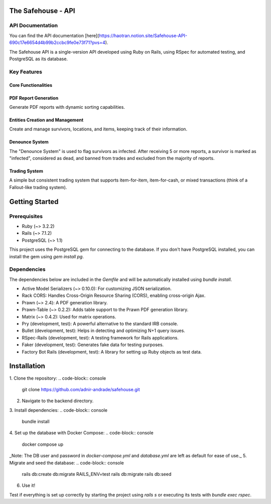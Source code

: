 The Safehouse - API
===================

API Documentation
------------------

You can find the API documentation [here](https://haotran.notion.site/Safehouse-API-690c17e6654d4b99b2ccbc9fe0e73f71?pvs=4).

The Safehouse API is a single-version API developed using Ruby on Rails, using RSpec for automated testing, and PostgreSQL as its database.

Key Features
-----------------

Core Functionalities
~~~~~~~~~~~~~~~~~~~~~

PDF Report Generation
~~~~~~~~~~~~~~~~~~~~~

Generate PDF reports with dynamic sorting capabilities.

Entities Creation and Management
~~~~~~~~~~~~~~~~~~~~~~~~~~~~~~~

Create and manage survivors, locations, and items, keeping track of their information.

Denounce System
~~~~~~~~~~~~~~~~

The "Denounce System" is used to flag survivors as infected. After receiving 5 or more reports, a survivor is marked as "infected", considered as dead, and banned from trades and excluded from the majority of reports.

Trading System
~~~~~~~~~~~~~~~~

A simple but consistent trading system that supports item-for-item, item-for-cash, or mixed transactions (think of a Fallout-like trading system).

Getting Started
================

Prerequisites
----------------

- Ruby (~> 3.2.2)
- Rails (~> 7.1.2)
- PostgreSQL (~> 1.1)

This project uses the PostgreSQL gem for connecting to the database. If you don't have PostgreSQL installed, you can install the gem using `gem install pg`.

Dependencies
----------------

The dependencies below are included in the `Gemfile` and will be automatically installed using `bundle install`.

- Active Model Serializers (~> 0.10.0): For customizing JSON serialization.
- Rack CORS: Handles Cross-Origin Resource Sharing (CORS), enabling cross-origin Ajax.
- Prawn (~> 2.4): A PDF generation library.
- Prawn-Table (~> 0.2.2): Adds table support to the Prawn PDF generation library.
- Matrix (~> 0.4.2): Used for matrix operations.
- Pry (development, test): A powerful alternative to the standard IRB console.
- Bullet (development, test): Helps in detecting and optimizing N+1 query issues.
- RSpec-Rails (development, test): A testing framework for Rails applications.
- Faker (development, test): Generates fake data for testing purposes.
- Factory Bot Rails (development, test): A library for setting up Ruby objects as test data.

Installation
================

1. Clone the repository:
.. code-block:: console
   git clone https://github.com/adnir-andrade/safehouse.git
2. Navigate to the backend directory.
3. Install dependencies:
.. code-block:: console
    bundle install
4. Set up the database with Docker Compose:
.. code-block:: console
    docker compose up
_Note: The DB user and password in `docker-compose.yml` and `database.yml` are left as default for ease of use._
5. Migrate and seed the database:
.. code-block:: console
    rails db:create db:migrate
    RAILS_ENV=test rails db:migrate
    rails db:seed
6. Use it!

Test if everything is set up correctly by starting the project using `rails s` or executing its tests with `bundle exec rspec`.